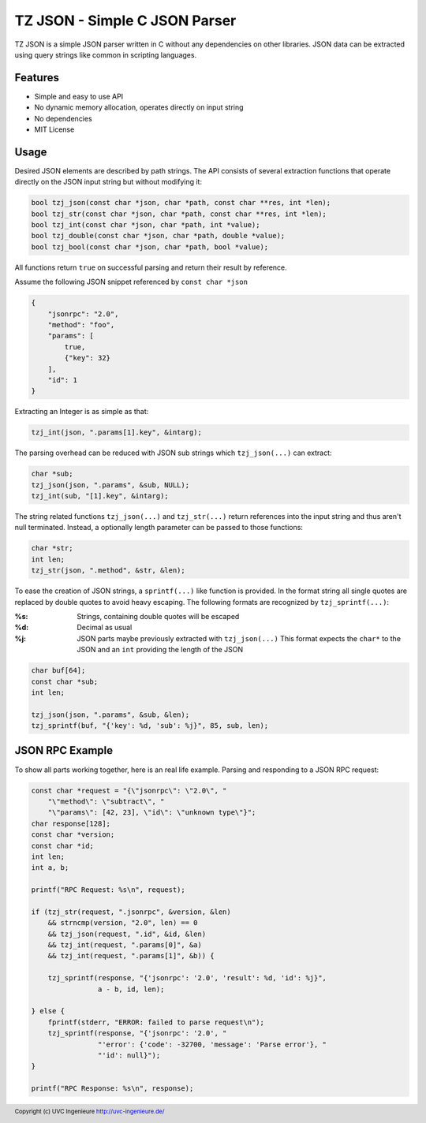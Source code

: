 ******************************
TZ JSON - Simple C JSON Parser
******************************

TZ JSON is a simple JSON parser written in C without any dependencies on other
libraries.
JSON data can be extracted using query strings like common in scripting
languages.

========
Features
========

* Simple and easy to use API
* No dynamic memory allocation, operates directly on input string
* No dependencies
* MIT License

=====
Usage
=====

Desired JSON elements are described by path strings.
The API consists of several extraction functions that operate directly on the
JSON input string but without modifying it:

.. code-block:: c

    bool tzj_json(const char *json, char *path, const char **res, int *len);
    bool tzj_str(const char *json, char *path, const char **res, int *len);
    bool tzj_int(const char *json, char *path, int *value);
    bool tzj_double(const char *json, char *path, double *value);
    bool tzj_bool(const char *json, char *path, bool *value);

All functions return ``true`` on successful parsing and return their result by reference.

Assume the following JSON snippet referenced by ``const char *json``

.. code-block:: json

    {
        "jsonrpc": "2.0",
        "method": "foo",
        "params": [
            true,
            {"key": 32}
        ],
        "id": 1
    }



Extracting an Integer is as simple as that:

.. code-block:: c

    tzj_int(json, ".params[1].key", &intarg);

The parsing overhead can be reduced with JSON sub strings which
``tzj_json(...)`` can extract:

.. code-block:: c

    char *sub;
    tzj_json(json, ".params", &sub, NULL);
    tzj_int(sub, "[1].key", &intarg);


The string related functions ``tzj_json(...)`` and ``tzj_str(...)`` return
references into the input string and thus aren't null terminated. Instead,
a optionally length parameter can be passed to those functions:

.. code-block:: c

    char *str;
    int len;
    tzj_str(json, ".method", &str, &len);

To ease the creation of JSON strings,  a ``sprintf(...)`` like function is
provided. In the format string all single quotes are replaced by double quotes
to avoid heavy escaping.
The following formats are recognized by ``tzj_sprintf(...)``:

:%s:
    Strings, containing double quotes will be escaped
:%d:
    Decimal as usual
:%j:
    JSON parts maybe previously extracted with ``tzj_json(...)``
    This format expects the ``char*`` to the JSON and an ``int`` providing the
    length of the JSON

.. code-block:: c

    char buf[64];
    const char *sub;
    int len;

    tzj_json(json, ".params", &sub, &len);
    tzj_sprintf(buf, "{'key': %d, 'sub': %j}", 85, sub, len);



================
JSON RPC Example
================

To show all parts working together, here is an real life example.
Parsing and responding to a JSON RPC request:

.. code-block:: c

    const char *request = "{\"jsonrpc\": \"2.0\", "
        "\"method\": \"subtract\", "
        "\"params\": [42, 23], \"id\": \"unknown type\"}";
    char response[128];
    const char *version;
    const char *id;
    int len;
    int a, b;

    printf("RPC Request: %s\n", request);

    if (tzj_str(request, ".jsonrpc", &version, &len)
        && strncmp(version, "2.0", len) == 0
        && tzj_json(request, ".id", &id, &len)
        && tzj_int(request, ".params[0]", &a)
        && tzj_int(request, ".params[1]", &b)) {

        tzj_sprintf(response, "{'jsonrpc': '2.0', 'result': %d, 'id': %j}",
                    a - b, id, len);

    } else {
        fprintf(stderr, "ERROR: failed to parse request\n");
        tzj_sprintf(response, "{'jsonrpc': '2.0', "
                    "'error': {'code': -32700, 'message': 'Parse error'}, "
                    "'id': null}");
    }

    printf("RPC Response: %s\n", response);

.. footer:: Copyright (c) UVC Ingenieure http://uvc-ingenieure.de/
